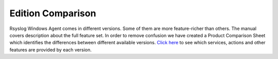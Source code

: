 .. index:: Edition Comparison

Edition Comparison
==================

Rsyslog Windows Agent comes in different versions. Some of them are more
feature-richer than others. The manual covers description about the full
feature set. In order to remove confusion we have created a Product Comparison
Sheet which identifies the differences between different available versions.
`Click here <https://www.Rsyslog.com/windows-agent/edition-comparison/>`_ to see which services, actions and other features are provided by each version.
